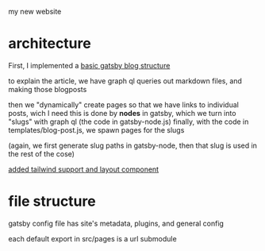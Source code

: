 my new website
* architecture
First, I implemented a [[https://blog.logrocket.com/creating-a-gatsby-blog-from-scratch/][basic gatsby blog structure]]

to explain the article, we have graph ql queries out markdown files, and making those blogposts

then we "dynamically" create pages so that we have links to individual posts, wich I need
this is done by *nodes* in gatsby, which we turn into "slugs" with graph ql (the code in gatsby-node.js)
finally, with the code in templates/blog-post.js, we spawn pages for the slugs

(again, we first generate slug paths in gatsby-node, then that slug is used in the rest of the cose)

[[https://blog.logrocket.com/using-gatsby-with-tailwind-css-a-tutorial-with-examples/][added tailwind support and layout component]]

* file structure
gatsby config file has site's metadata, plugins, and general config

each default export in src/pages is a url submodule


